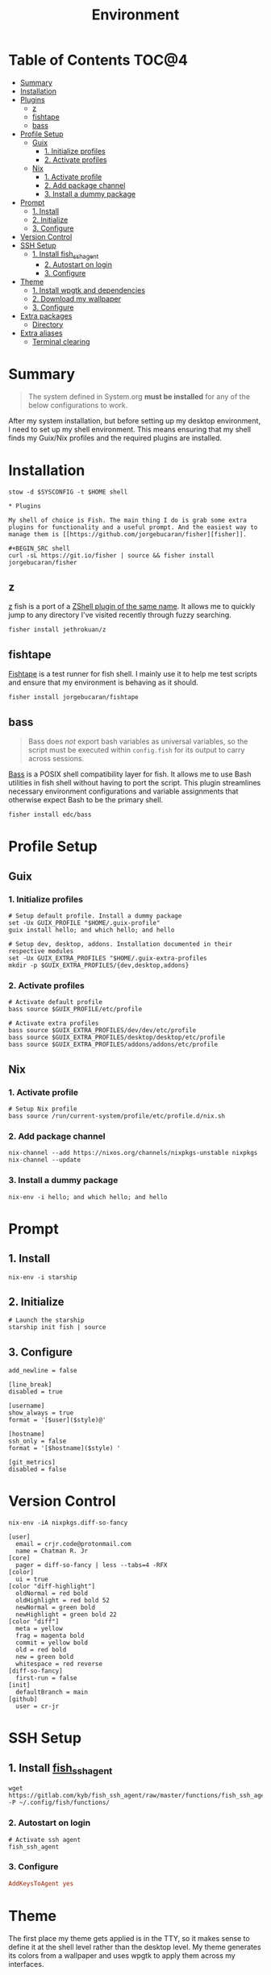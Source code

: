 #+TITLE: Environment
#+PROPERTY: header-args :mkdirp yes

* Table of Contents :TOC@4:
- [[#summary][Summary]]
- [[#installation][Installation]]
- [[#plugins][Plugins]]
  - [[#z][z]]
  - [[#fishtape][fishtape]]
  - [[#bass][bass]]
- [[#profile-setup][Profile Setup]]
  - [[#guix][Guix]]
    - [[#1-initialize-profiles][1. Initialize profiles]]
    - [[#2-activate-profiles][2. Activate profiles]]
  - [[#nix][Nix]]
    - [[#1-activate-profile][1. Activate profile]]
    - [[#2-add-package-channel][2. Add package channel]]
    - [[#3-install-a-dummy-package][3. Install a dummy package]]
- [[#prompt][Prompt]]
  - [[#1-install][1. Install]]
  - [[#2-initialize][2. Initialize]]
  - [[#3-configure][3. Configure]]
- [[#version-control][Version Control]]
- [[#ssh-setup][SSH Setup]]
  - [[#1-install-fish_ssh_agent][1. Install fish_ssh_agent]]
    - [[#2-autostart-on-login][2. Autostart on login]]
    - [[#3-configure-1][3. Configure]]
- [[#theme][Theme]]
  - [[#1-install-wpgtk-and-dependencies][1. Install wpgtk and dependencies]]
  - [[#2-download-my-wallpaper][2. Download my wallpaper]]
  - [[#3-configure-2][3. Configure]]
- [[#extra-packages][Extra packages]]
  - [[#directory][Directory]]
- [[#extra-aliases][Extra aliases]]
  - [[#terminal-clearing][Terminal clearing]]

* Summary

#+BEGIN_QUOTE
The system defined in System.org *must be installed* for any of the below configurations to work.
#+END_QUOTE

After my system installation, but before setting up my desktop environment, I need to set up my
shell environment. This means ensuring that my shell finds my Guix/Nix profiles and the required
plugins are installed.

* Installation

#+BEGIN_SRC shell
stow -d $SYSCONFIG -t $HOME shell

* Plugins

My shell of choice is Fish. The main thing I do is grab some extra plugins for functionality and a useful prompt. And the easiest way to manage them is [[https://github.com/jorgebucaran/fisher][fisher]].

#+BEGIN_SRC shell
curl -sL https://git.io/fisher | source && fisher install jorgebucaran/fisher
#+END_SRC

** z

[[https://github.com/jethrokuan/z][z]] fish is a port of a [[https://github.com/rupa/z][ZShell plugin of the same name]]. It allows me to quickly jump to any directory I've visited recently through fuzzy searching.

#+BEGIN_SRC shell
fisher install jethrokuan/z
#+END_SRC

** fishtape

[[https://github.com/jorgebucaran/fishtape][Fishtape]] is a test runner for fish shell. I mainly use it to help me test scripts and ensure that my environment is behaving as it should.

#+BEGIN_SRC shell
fisher install jorgebucaran/fishtape
#+END_SRC

** bass

#+BEGIN_QUOTE
Bass does /not/ export bash variables as universal variables, so the script must be executed within
=config.fish= for its output to carry across sessions.
#+END_QUOTE

[[https://github.com/edc/bass][Bass]] is a POSIX shell compatibility layer for fish. It allows me to use Bash utilities in fish shell
without having to port the script. This plugin streamlines necessary environment configurations and
variable assignments that otherwise expect Bash to be the primary shell.

#+BEGIN_SRC shell
fisher install edc/bass
#+END_SRC

* Profile Setup

** Guix

*** 1. Initialize profiles

#+BEGIN_SRC shell
# Setup default profile. Install a dummy package
set -Ux GUIX_PROFILE "$HOME/.guix-profile"
guix install hello; and which hello; and hello

# Setup dev, desktop, addons. Installation documented in their respective modules
set -Ux GUIX_EXTRA_PROFILES "$HOME/.guix-extra-profiles
mkdir -p $GUIX_EXTRA_PROFILES/{dev,desktop,addons}
#+END_SRC

*** 2. Activate profiles

#+BEGIN_SRC shell :tangle shell/.config/fish/config.fish
# Activate default profile
bass source $GUIX_PROFILE/etc/profile

# Activate extra profiles
bass source $GUIX_EXTRA_PROFILES/dev/dev/etc/profile
bass source $GUIX_EXTRA_PROFILES/desktop/desktop/etc/profile
bass source $GUIX_EXTRA_PROFILES/addons/addons/etc/profile
#+END_SRC

** Nix

*** 1. Activate profile

#+BEGIN_SRC shell :tangle shell/.config/fish/config.fish
# Setup Nix profile
bass source /run/current-system/profile/etc/profile.d/nix.sh
#+END_SRC

*** 2. Add package channel

#+BEGIN_SRC shell
nix-channel --add https://nixos.org/channels/nixpkgs-unstable nixpkgs
nix-channel --update
#+END_SRC

*** 3. Install a dummy package
#+BEGIN_SRC shell
nix-env -i hello; and which hello; and hello
#+END_SRC

* Prompt

** 1. Install

#+BEGIN_SRC shell
nix-env -i starship
#+END_SRC

** 2. Initialize

#+BEGIN_SRC shell :tangle shell/.config/fish/config.fish
# Launch the starship
starship init fish | source
#+END_SRC

** 3. Configure

#+BEGIN_SRC conf-toml :tangle shell/.config/starship.toml
add_newline = false

[line_break]
disabled = true

[username]
show_always = true
format = '[$user]($style)@'

[hostname]
ssh_only = false
format = '[$hostname]($style) '

[git_metrics]
disabled = false
#+END_SRC

* Version Control

#+BEGIN_SRC shell
nix-env -iA nixpkgs.diff-so-fancy
#+END_SRC

#+BEGIN_SRC conf-unix :tangle shell/.gitconfig
[user]
  email = crjr.code@protonmail.com
  name = Chatman R. Jr
[core]
  pager = diff-so-fancy | less --tabs=4 -RFX
[color]
  ui = true
[color "diff-highlight"]
  oldNormal = red bold
  oldHighlight = red bold 52
  newNormal = green bold
  newHighlight = green bold 22
[color "diff"]
  meta = yellow
  frag = magenta bold
  commit = yellow bold
  old = red bold
  new = green bold
  whitespace = red reverse
[diff-so-fancy]
  first-run = false
[init]
  defaultBranch = main
[github]
  user = cr-jr
#+END_SRC

* SSH Setup

** 1. Install [[https://github.com/ivakyb/fish_ssh_agent][fish_ssh_agent]]

#+BEGIN_SRC shell
wget https://gitlab.com/kyb/fish_ssh_agent/raw/master/functions/fish_ssh_agent.fish -P ~/.config/fish/functions/
#+END_SRC

*** 2. Autostart on login

#+BEGIN_SRC shell :tangle shell/.config/fish/config.fish
# Activate ssh agent
fish_ssh_agent
#+END_SRC

*** 3. Configure

#+BEGIN_SRC conf :tangle shell/.ssh/config
AddKeysToAgent yes
#+END_SRC

* Theme

The first place my theme gets applied is in the TTY, so it makes sense to define it at the shell level rather than the desktop level. My theme generates its colors from a wallpaper and uses wpgtk to apply them across my interfaces.

** 1. Install wpgtk and dependencies

#+BEGIN_SRC shell
# Download pywal, wpgtk, imagemagick, and colorz backend
# python2 is needed for GTK2 reload and feh for setting the wallpaper
nix-env -iA \
  nixpkgs.python2Full nixpkgs.imagemagick nixpkgs.feh \
  nixpkgs.pywal nixpkgs.colorz nixpkgs.wpgtk
#+END_SRC

** 2. Download my wallpaper

#+BEGIN_SRC shell
# Download wallpaper
set -x WALLPAPER_DIR "$HOME/Pictures/Wallpapers"
mkdir -p $WALLPAPER_DIR
curl -o $WALLPAPER_DIR/liftoff.jpg \
     https://curatedwallpapers.com/wp-content/uploads/Lift-Off-space-minimalism-rocket-technology-future-scaled.jpg
#+END_SRC

** 3. Configure

#+BEGIN_SRC shell
# Set palette, auto-adjust for contrast, reapply
wpg --alpha 90 -a $WALLPAPER_DIR/liftoff.jpg; and wpg -s liftoff.jpg
wpg -A (wpg -c); and wpg -s (wpg -c)

# Install default GTK theme and icon templates, reapply
wpg-install.sh -gi; wpg -s (wpg -c)

# Check the theme in my TTY
bass source $HOME/.cache/wal/colors-tty.sh; and wpg --preview
#+END_SRC

#+BEGIN_SRC shell :tangle shell/.config/fish/config.fish
# Autoload TTY theme on login
bass source $HOME/.cache/wal/colors-tty.sh
#+END_SRC


* Extra packages

** Directory

#+BEGIN_SRC shell
nix-env -iA nixpkgs.lsd
alias -s ls=lsd
alias -s tree="ls --tree"
#+END_SRC

* Extra aliases

** Terminal clearing

#+BEGIN_SRC shell
# terminal clearing
alias -s clear='printf "\033c"'
#+END_SRC
